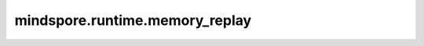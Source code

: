 mindspore.runtime.memory_replay
=======================================

.. py:function:: mindspore.runtime.memory_replay(file_path)

    基于memory_block.csv的申请释放顺序，进行内存重放。

    参数：
        - **file_path** (str) - memory_block.csv文件的路径。
